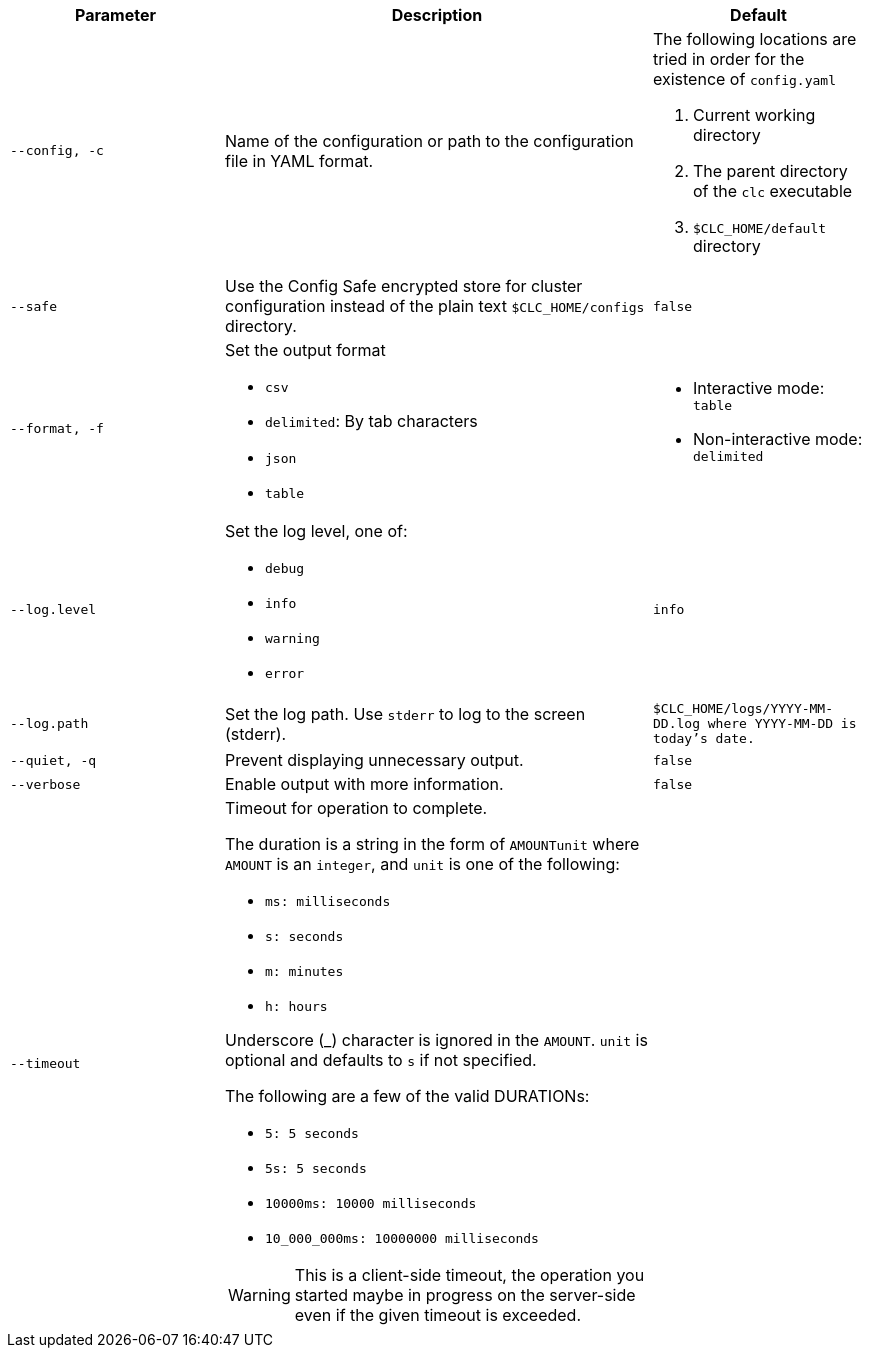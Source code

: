 [cols="1m,2a,1m"]
|===
|Parameter|Description|Default

|`--config`, `-c`
|Name of the configuration or path to the configuration file in YAML format.
a|The following locations are tried in order for the existence of `config.yaml`

1. Current working directory
2. The parent directory of the `clc` executable
3. `$CLC_HOME/default` directory

|`--safe`
|Use the Config Safe encrypted store for cluster configuration instead of the plain text `$CLC_HOME/configs` directory.
|`false`

|`--format`, `-f`
a|Set the output format

* `csv`
* `delimited`: By tab characters
* `json`
* `table`

a|

* Interactive mode: `table`
* Non-interactive mode: `delimited`

|`--log.level`
a|Set the log level, one of:

* `debug`
* `info`
* `warning`
* `error`

|`info`

|`--log.path`
|Set the log path. Use `stderr` to log to the screen (stderr).
|`$CLC_HOME/logs/YYYY-MM-DD.log` where `YYYY-MM-DD` is today's date.

|`--quiet`, `-q`
|Prevent displaying unnecessary output.
|false


|--verbose
|Enable output with more information.
|false

|--timeout
|Timeout for operation to complete.

The duration is a string in the form of `AMOUNTunit` where `AMOUNT` is an `integer`, and `unit` is one of the following:

- `ms: milliseconds`

- `s: seconds`

- `m: minutes`

- `h: hours`

Underscore (_) character is ignored in the `AMOUNT`. `unit` is optional and defaults to `s` if not specified.

The following are a few of the valid DURATIONs:

- `5: 5 seconds`

- `5s: 5 seconds`

- `10000ms: 10000 milliseconds`

- `10_000_000ms: 10000000 milliseconds`

WARNING: This is a client-side timeout, the operation you started maybe in progress on the server-side even if the given timeout is exceeded.
|

|===